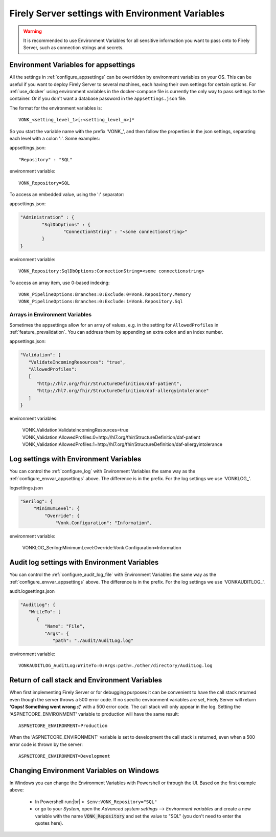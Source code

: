 
.. |br| raw:: html

   <br />   

.. _configure_envvar:

Firely Server settings with Environment Variables
=================================================

.. warning:: It is recommended to use Environment Variables for all sensitive information you want to pass onto to Firely Server, such as connection strings and secrets.

.. _configure_envvar_appsettings:

Environment Variables for appsettings
-------------------------------------

All the settings in :ref:`configure_appsettings` can be overridden by environment variables on your OS.
This can be useful if you want to deploy Firely Server to several machines, each having their own settings for certain options.
For :ref:`use_docker` using environment variables in the docker-compose file is currently the only way to pass settings to the container.
Or if you don't want  a database password in the ``appsettings.json`` file.

The format for the environment variables is:
::

    VONK_<setting_level_1>[:<setting_level_n>]*

So you start the variable name with the prefix 'VONK\_', and then follow the properties in the json settings, separating each level with a colon ':'. Some examples:

appsettings.json::

	"Repository" : "SQL"

environment variable::

	VONK_Repository=SQL

To access an embedded value, using the ':' separator:

appsettings.json:

.. code-block:: json

	"Administration" : {
		"SqlDbOptions" : {
			"ConnectionString" : "<some connectionstring>"
		}
	}

environment variable::

	VONK_Repository:SqlDbOptions:ConnectionString=<some connectionstring>

To access an array item, use 0-based indexing::

	VONK_PipelineOptions:Branches:0:Exclude:0=Vonk.Repository.Memory
	VONK_PipelineOptions:Branches:0:Exclude:1=Vonk.Repository.Sql

Arrays in Environment Variables
^^^^^^^^^^^^^^^^^^^^^^^^^^^^^^^

Sometimes the appsettings allow for an array of values, e.g. in the setting for ``AllowedProfiles`` in :ref:`feature_prevalidation`. You can address them by appending an extra colon and an index number.

appsettings.json:

.. code-block:: json

   "Validation": {
      "ValidateIncomingResources": "true",
      "AllowedProfiles": 
      [
         "http://hl7.org/fhir/StructureDefinition/daf-patient", 
         "http://hl7.org/fhir/StructureDefinition/daf-allergyintolerance"
      ]
   }

environment variables:

	VONK_Validation:ValidateIncomingResources=true
	VONK_Validation:AllowedProfiles:0=http://hl7.org/fhir/StructureDefinition/daf-patient
	VONK_Validation:AllowedProfiles:1=http://hl7.org/fhir/StructureDefinition/daf-allergyintolerance


.. _configure_envvar_log:

Log settings with Environment Variables
---------------------------------------

You can control the :ref:`configure_log` with Environment Variables the same way as the :ref:`configure_envvar_appsettings` above. 
The difference is in the prefix. For the log settings we use 'VONKLOG\_'.

logsettings.json

.. code-block:: json

   "Serilog": {
        "MinimumLevel": {
            "Override": {
                "Vonk.Configuration": "Information",

environment variable:

   VONKLOG_Serilog:MinimumLevel:Override:Vonk.Configuration=Information

.. _configure_envvar_audit_log:

Audit log settings with Environment Variables
---------------------------------------------

You can control the :ref:`configure_audit_log_file` with Environment Variables the same way as the :ref:`configure_envvar_appsettings` above. 
The difference is in the prefix. For the log settings we use 'VONKAUDITLOG\_'.

audit.logsettings.json

.. code-block:: json

   "AuditLog": {
      "WriteTo": [
         {
            "Name": "File", 
            "Args": {
               "path": "./audit/AuditLog.log"

environment variable::

   VONKAUDITLOG_AuditLog:WriteTo:0:Args:path=./other/directory/AuditLog.log

.. _configure_envvar_call_stack:

Return of call stack and Environment Variables
----------------------------------------------

When first implementing Firely Server or for debugging purposes it can be convenient to have the call stack returned even though the server throws a 500 error code. If no specific environment variables are set, Firely Server will return **'Oops! Something went wrong :('** with a 500 error code. The call stack will only appear in the log. 
Setting the 'ASPNETCORE_ENVIRONMENT' variable to production will have the same result::
   
   ASPNETCORE_ENVIRONMENT=Production

When the 'ASPNETCORE_ENVIRONMENT' variable is set to development the call stack is returned, even when a 500 error code is thrown by the server::
   
   ASPNETCORE_ENVIRONMENT=Development

.. _configure_envvar_windows:

Changing Environment Variables on Windows
-----------------------------------------

In Windows you can change the Environment Variables with Powershell or through the UI. Based on the first example above:

	+ In Powershell run:|br| 
	  ``> $env:VONK_Repository="SQL"``
	+ or go to your `System`, open the `Advanced system settings` --> `Environment variables` and create a new variable
	  with the name :code:`VONK_Repository` and set the value to "SQL" (you don't need to enter the quotes here).
